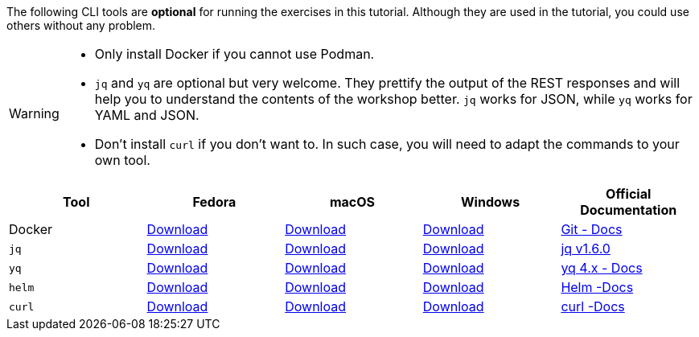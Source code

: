 The following CLI tools are *optional* for running the exercises in this tutorial.
Although they are used in the tutorial, you could use others without any problem.

[WARNING]
====
* Only install Docker if you cannot use Podman.
* `jq` and `yq` are optional but very welcome. They prettify the output of the REST responses and will help you to understand the contents of the workshop better. `jq` works for JSON, while `yq` works for YAML and JSON.
* Don't install `curl` if you don't want to. In such case, you will need to adapt the commands to your own tool.
====


[cols="5*^,5*.",options="header,+attributes"]
|===
|**Tool**|**Fedora**|**macOS**|**Windows**|**Official Documentation**

| Docker
| https://docs.docker.com/desktop/install/linux-install/[Download]
| https://docs.docker.com/desktop/install/mac-install/[Download]
| https://docs.docker.com/desktop/install/windows-install/[Download]
| https://docs.docker.com/[Git - Docs]

| `jq`
| https://github.com/stedolan/jq/releases/download/jq-1.6/jq-linux64[Download]
| https://github.com/stedolan/jq/releases/download/jq-1.6/jq-osx-amd64[Download]
| https://github.com/stedolan/jq/releases/download/jq-1.6/jq-win64.exe[Download]
| https://github.com/stedolan/jq[jq v1.6.0]

| `yq`
| https://github.com/mikefarah/yq/#latest-version[Download]
| https://github.com/mikefarah/yq/#macos--linux-via-homebrew[Download]
| https://github.com/mikefarah/yq/#latest-version[Download]
| https://mikefarah.gitbook.io/yq/how-it-works[yq 4.x - Docs]

| `helm`
| https://helm.sh/docs/intro/install/#from-script[Download]
| https://helm.sh/docs/intro/install/#from-homebrew-macos[Download]
| https://helm.sh/docs/intro/install/#from-script[Download]
| https://helm.sh/docs/[Helm -Docs]

| `curl`
| https://everything.curl.dev/get/linux[Download]
| https://everything.curl.dev/get/macos[Download]
| https://everything.curl.dev/get/windows[Download]
| https://everything.curl.dev/[curl -Docs]

|===